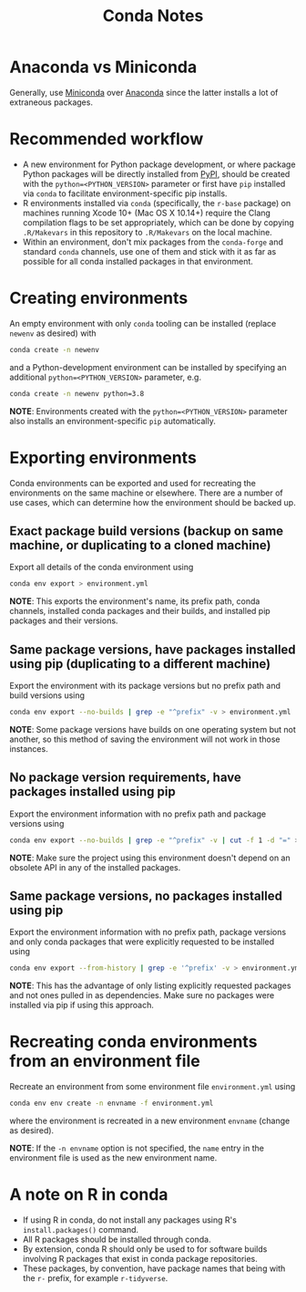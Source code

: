#+TITLE: Conda Notes
* Anaconda vs Miniconda
Generally, use [[https://docs.conda.io/en/latest/miniconda.html][Miniconda]] over [[https://www.anaconda.com/distribution/][Anaconda]] since the latter installs a lot of extraneous packages.
* Recommended workflow
- A new environment for Python package development, or where package Python packages will be directly installed from [[https://pypi.org/][PyPI]], should be created with the ~python=<PYTHON_VERSION>~ parameter or first have ~pip~ installed via ~conda~ to facilitate environment-specific pip installs.
- R environments installed via ~conda~ (specifically, the ~r-base~ package) on machines running Xcode 10+ (Mac OS X 10.14+) require the Clang compilation flags to be set appropriately, which can be done by copying ~.R/Makevars~ in this repository to ~.R/Makevars~ on the local machine.
- Within an environment, don't mix packages from the ~conda-forge~ and standard ~conda~ channels, use one of them and stick with it as far as possible for all conda installed packages in that environment.
* Creating environments
An empty environment with only ~conda~ tooling can be installed (replace ~newenv~ as desired) with

#+begin_src sh
conda create -n newenv
#+end_src

and a Python-development environment can be installed by specifying an additional ~python=<PYTHON_VERSION>~ parameter, e.g.

#+begin_src sh
conda create -n newenv python=3.8
#+end_src

*NOTE*: Environments created with the ~python=<PYTHON_VERSION>~ parameter also installs an environment-specific ~pip~ automatically.
* Exporting environments
Conda environments can be exported and used for recreating the environments on the same machine or elsewhere.
There are a number of use cases, which can determine how the environment should be backed up.
** Exact package build versions (backup on same machine, or duplicating to a cloned machine)
Export all details of the conda environment using

#+begin_src sh
conda env export > environment.yml
#+end_src

*NOTE*: This exports the environment's name, its prefix path, conda channels, installed conda packages and their builds, and installed pip packages and their versions.
** Same package versions, have packages installed using pip (duplicating to a different machine)
Export the environment with its package versions but no prefix path and build versions using

#+begin_src sh
conda env export --no-builds | grep -e "^prefix" -v > environment.yml
#+end_src

*NOTE*: Some package versions have builds on one operating system but not another, so this method of saving the environment will not work in those instances.
** No package version requirements, have packages installed using pip
Export the environment information with no prefix path and package versions using

#+begin_src sh
conda env export --no-builds | grep -e "^prefix" -v | cut -f 1 -d "=" > environment.yml
#+end_src

*NOTE*: Make sure the project using this environment doesn't depend on an obsolete API in any of the installed packages.
** Same package versions, no packages installed using pip
Export the environment information with no prefix path, package versions and only conda packages that were explicitly requested to be installed using

#+begin_src sh
conda env export --from-history | grep -e '^prefix' -v > environment.yml
#+end_src

*NOTE*: This has the advantage of only listing explicitly requested packages and not ones pulled in as dependencies.
Make sure no packages were installed via pip if using this approach.
* Recreating conda environments from an environment file

Recreate an environment from some environment file ~environment.yml~ using

#+begin_src sh
conda env env create -n envname -f environment.yml
#+end_src

where the environment is recreated in a new environment ~envname~ (change as desired).

*NOTE*: If the ~-n envname~ option is not specified, the ~name~ entry in the environment file is used as the new environment name.
* A note on R in conda
- If using R in conda, do not install any packages using R's
  ~install.packages()~ command.
- All R packages should be installed through conda.
- By extension, conda R should only be used to for software builds
  involving R packages that exist in conda package repositories.
- These packages, by convention, have package names that being with
  the ~r-~ prefix, for example ~r-tidyverse~.

